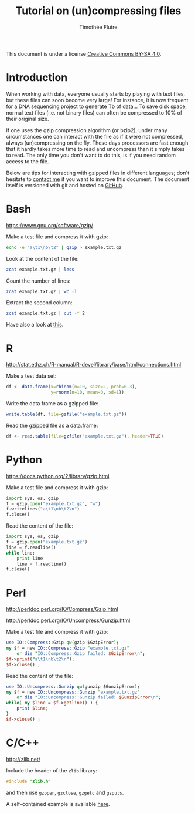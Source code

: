 #+title: Tutorial on (un)compressing files
#+author: Timothée Flutre

#+latex_class_options: [a4paper]
#+latex_header: \setlength{\parindent}{0pt}
#+latex_header: \textwidth 16cm
#+latex_header: \oddsidemargin 0.5cm
#+latex_header: \evensidemargin 0.5cm

This document is under a license [[http://creativecommons.org/licenses/by-sa/4.0/][Creative Commons BY-SA 4.0]].

* Introduction

When working with data, everyone usually starts by playing with text files, but these files can soon become very large!
For instance, it is now frequent for a DNA sequencing project to generate Tb of data...
To save disk space, normal text files (i.e. not binary files) can often be compressed to 10% of their original size.

If one uses the gzip compression algorithm (or bzip2), under many circumstances one can interact with the file as if it were not compressed, always (un)compressing on the fly.
These days processors are fast enough that it hardly takes more time to read and uncompress than it simply takes to read.
The only time you don't want to do this, is if you need random access to the file.

Below are tips for interacting with gzipped files in different languages; don't hesitate to [[mailto:timothee.flutre@supagro.inra.fr][contact me]] if you want to improve this document.
The document itself is versioned with git and hosted on [[https://github.com/timflutre/tuto-compressed-files][GitHub]].

* Bash
https://www.gnu.org/software/gzip/

Make a test file and compress it with gzip:
#+begin_src sh
echo -e "a\t1\nb\t2" | gzip > example.txt.gz
#+end_src

Look at the content of the file:
#+begin_src sh
zcat example.txt.gz | less
#+end_src

Count the number of lines:
#+begin_src sh
zcat example.txt.gz | wc -l
#+end_src

Extract the second column:
#+begin_src sh
zcat example.txt.gz | cut -f 2
#+end_src

Have also a look at [[http://www.thegeekstuff.com/2009/05/zcat-zless-zgrep-zdiff-zcmp-zmore-gzip-file-operations-on-the-compressed-files/][this]].

* R
http://stat.ethz.ch/R-manual/R-devel/library/base/html/connections.html

Make a test data set:
#+begin_src R
df <- data.frame(x=rbinom(n=10, size=2, prob=0.3),
                 y=rnorm(n=10, mean=0, sd=1))
#+end_src

Write the data frame as a gzipped file:
#+begin_src R
write.table(df, file=gzfile("example.txt.gz"))
#+end_src

Read the gzipped file as a data.frame:
#+begin_src R
df <- read.table(file=gzfile("example.txt.gz"), header=TRUE)
#+end_src

* Python
https://docs.python.org/2/library/gzip.html

Make a test file and compress it with gzip:
#+begin_src python
import sys, os, gzip
f = gzip.open("example.txt.gz", "w")
f.writelines("a\t1\nb\t2\n")
f.close()
#+end_src

Read the content of the file:
#+begin_src python
import sys, os, gzip
f = gzip.open("example.txt.gz")
line = f.readline()
while line:
    print line
    line = f.readline()
f.close()
#+end_src

* Perl
http://perldoc.perl.org/IO/Compress/Gzip.html

http://perldoc.perl.org/IO/Uncompress/Gunzip.html

Make a test file and compress it with gzip:
#+begin_src perl
use IO::Compress::Gzip qw(gzip $GzipError);
my $f = new IO::Compress::Gzip "example.txt.gz"
    or die "IO::Compress::Gzip failed: $GzipError\n";
$f->print("a\t1\nb\t2\n");
$f->close() ;
#+end_src

Read the content of the file:
#+begin_src perl
use IO::Uncompress::Gunzip qw(gunzip $GunzipError);
my $f = new IO::Uncompress::Gunzip "example.txt.gz"
    or die "IO::Uncompress::Gunzip failed: $GunzipError\n";
while( my $line = $f->getline() ) {
    print $line;
}
$f->close() ;
#+end_src

* C/C++
http://zlib.net/

Include the header of the =zlib= library:
#+begin_src c
#include "zlib.h"
#+end_src

and then use =gzopen=, =gzclose=, =gzgetc= and =gzputs=.

A self-contained example is available [[http://openwetware.org/wiki/User:Timothee_Flutre/Notebook/Postdoc/2012/09/12][here]].
